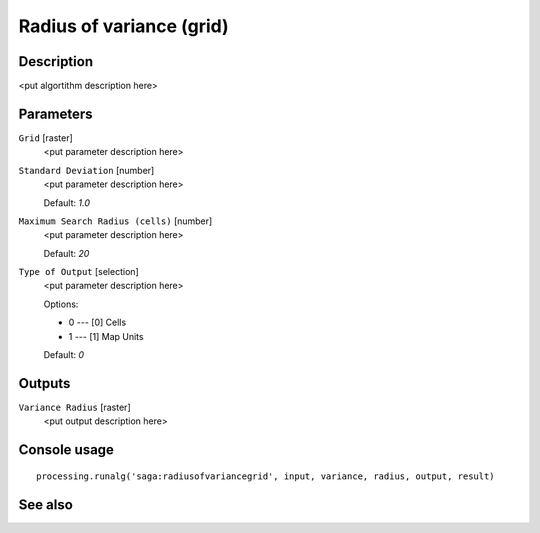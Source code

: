Radius of variance (grid)
=========================

Description
-----------

<put algortithm description here>

Parameters
----------

``Grid`` [raster]
  <put parameter description here>

``Standard Deviation`` [number]
  <put parameter description here>

  Default: *1.0*

``Maximum Search Radius (cells)`` [number]
  <put parameter description here>

  Default: *20*

``Type of Output`` [selection]
  <put parameter description here>

  Options:

  * 0 --- [0] Cells
  * 1 --- [1] Map Units

  Default: *0*

Outputs
-------

``Variance Radius`` [raster]
  <put output description here>

Console usage
-------------

::

  processing.runalg('saga:radiusofvariancegrid', input, variance, radius, output, result)

See also
--------

